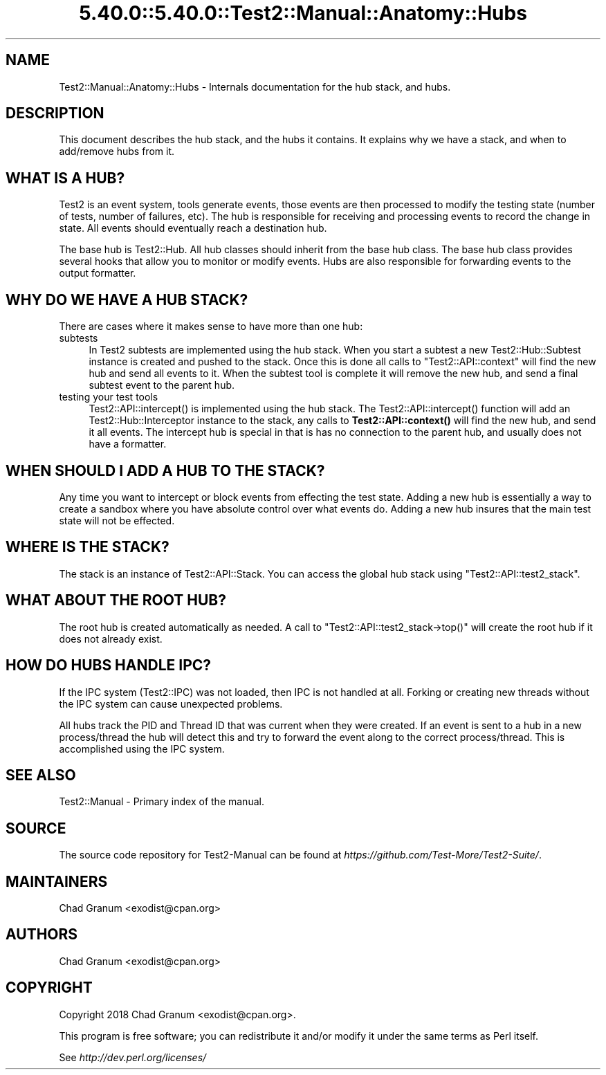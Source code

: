 .\" Automatically generated by Pod::Man 5.0102 (Pod::Simple 3.45)
.\"
.\" Standard preamble:
.\" ========================================================================
.de Sp \" Vertical space (when we can't use .PP)
.if t .sp .5v
.if n .sp
..
.de Vb \" Begin verbatim text
.ft CW
.nf
.ne \\$1
..
.de Ve \" End verbatim text
.ft R
.fi
..
.\" \*(C` and \*(C' are quotes in nroff, nothing in troff, for use with C<>.
.ie n \{\
.    ds C` ""
.    ds C' ""
'br\}
.el\{\
.    ds C`
.    ds C'
'br\}
.\"
.\" Escape single quotes in literal strings from groff's Unicode transform.
.ie \n(.g .ds Aq \(aq
.el       .ds Aq '
.\"
.\" If the F register is >0, we'll generate index entries on stderr for
.\" titles (.TH), headers (.SH), subsections (.SS), items (.Ip), and index
.\" entries marked with X<> in POD.  Of course, you'll have to process the
.\" output yourself in some meaningful fashion.
.\"
.\" Avoid warning from groff about undefined register 'F'.
.de IX
..
.nr rF 0
.if \n(.g .if rF .nr rF 1
.if (\n(rF:(\n(.g==0)) \{\
.    if \nF \{\
.        de IX
.        tm Index:\\$1\t\\n%\t"\\$2"
..
.        if !\nF==2 \{\
.            nr % 0
.            nr F 2
.        \}
.    \}
.\}
.rr rF
.\" ========================================================================
.\"
.IX Title "5.40.0::5.40.0::Test2::Manual::Anatomy::Hubs 3"
.TH 5.40.0::5.40.0::Test2::Manual::Anatomy::Hubs 3 2024-12-13 "perl v5.40.0" "Perl Programmers Reference Guide"
.\" For nroff, turn off justification.  Always turn off hyphenation; it makes
.\" way too many mistakes in technical documents.
.if n .ad l
.nh
.SH NAME
Test2::Manual::Anatomy::Hubs \- Internals documentation for the hub stack, and
hubs.
.SH DESCRIPTION
.IX Header "DESCRIPTION"
This document describes the hub stack, and the hubs it contains. It explains
why we have a stack, and when to add/remove hubs from it.
.SH "WHAT IS A HUB?"
.IX Header "WHAT IS A HUB?"
Test2 is an event system, tools generate events, those events are then
processed to modify the testing state (number of tests, number of failures,
etc). The hub is responsible for receiving and processing events to record the
change in state. All events should eventually reach a destination hub.
.PP
The base hub is Test2::Hub. All hub classes should inherit from the base hub
class. The base hub class provides several hooks that allow you to monitor or
modify events. Hubs are also responsible for forwarding events to the output
formatter.
.SH "WHY DO WE HAVE A HUB STACK?"
.IX Header "WHY DO WE HAVE A HUB STACK?"
There are cases where it makes sense to have more than one hub:
.IP subtests 4
.IX Item "subtests"
In Test2 subtests are implemented using the hub stack. When you start a subtest
a new Test2::Hub::Subtest instance is created and pushed to the stack. Once
this is done all calls to \f(CW\*(C`Test2::API::context\*(C'\fR will find the new hub and send
all events to it. When the subtest tool is complete it will remove the new hub,
and send a final subtest event to the parent hub.
.IP "testing your test tools" 4
.IX Item "testing your test tools"
\&\f(CWTest2::API::intercept()\fR is implemented using the hub stack. The
\&\f(CWTest2::API::intercept()\fR function will add an Test2::Hub::Interceptor
instance to the stack, any calls to \fBTest2::API::context()\fR will find the new
hub, and send it all events. The intercept hub is special in that is has no
connection to the parent hub, and usually does not have a formatter.
.SH "WHEN SHOULD I ADD A HUB TO THE STACK?"
.IX Header "WHEN SHOULD I ADD A HUB TO THE STACK?"
Any time you want to intercept or block events from effecting the test state.
Adding a new hub is essentially a way to create a sandbox where you have
absolute control over what events do. Adding a new hub insures that the main
test state will not be effected.
.SH "WHERE IS THE STACK?"
.IX Header "WHERE IS THE STACK?"
The stack is an instance of Test2::API::Stack. You can access the global hub
stack using \f(CW\*(C`Test2::API::test2_stack\*(C'\fR.
.SH "WHAT ABOUT THE ROOT HUB?"
.IX Header "WHAT ABOUT THE ROOT HUB?"
The root hub is created automatically as needed. A call to
\&\f(CW\*(C`Test2::API::test2_stack\->top()\*(C'\fR will create the root hub if it does not
already exist.
.SH "HOW DO HUBS HANDLE IPC?"
.IX Header "HOW DO HUBS HANDLE IPC?"
If the IPC system (Test2::IPC) was not loaded, then IPC is not handled at
all. Forking or creating new threads without the IPC system can cause
unexpected problems.
.PP
All hubs track the PID and Thread ID that was current when they were created.
If an event is sent to a hub in a new process/thread the hub will detect this
and try to forward the event along to the correct process/thread. This is
accomplished using the IPC system.
.SH "SEE ALSO"
.IX Header "SEE ALSO"
Test2::Manual \- Primary index of the manual.
.SH SOURCE
.IX Header "SOURCE"
The source code repository for Test2\-Manual can be found at
\&\fIhttps://github.com/Test\-More/Test2\-Suite/\fR.
.SH MAINTAINERS
.IX Header "MAINTAINERS"
.IP "Chad Granum <exodist@cpan.org>" 4
.IX Item "Chad Granum <exodist@cpan.org>"
.SH AUTHORS
.IX Header "AUTHORS"
.PD 0
.IP "Chad Granum <exodist@cpan.org>" 4
.IX Item "Chad Granum <exodist@cpan.org>"
.PD
.SH COPYRIGHT
.IX Header "COPYRIGHT"
Copyright 2018 Chad Granum <exodist@cpan.org>.
.PP
This program is free software; you can redistribute it and/or
modify it under the same terms as Perl itself.
.PP
See \fIhttp://dev.perl.org/licenses/\fR
